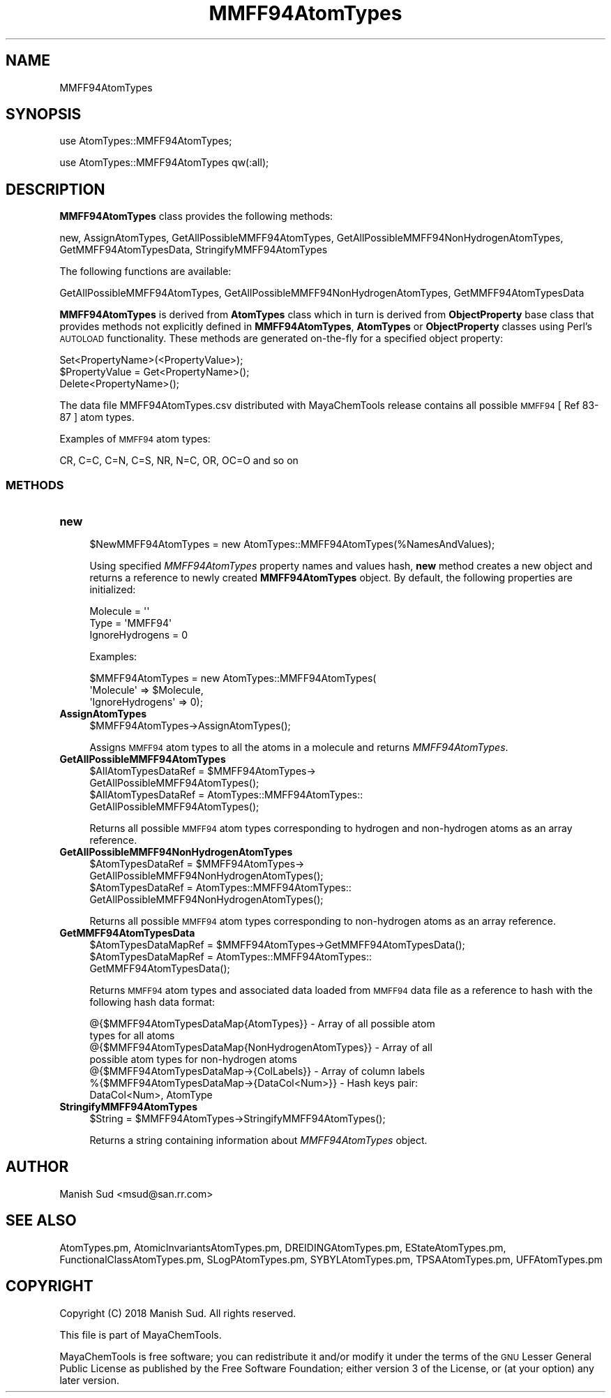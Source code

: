 .\" Automatically generated by Pod::Man 2.28 (Pod::Simple 3.35)
.\"
.\" Standard preamble:
.\" ========================================================================
.de Sp \" Vertical space (when we can't use .PP)
.if t .sp .5v
.if n .sp
..
.de Vb \" Begin verbatim text
.ft CW
.nf
.ne \\$1
..
.de Ve \" End verbatim text
.ft R
.fi
..
.\" Set up some character translations and predefined strings.  \*(-- will
.\" give an unbreakable dash, \*(PI will give pi, \*(L" will give a left
.\" double quote, and \*(R" will give a right double quote.  \*(C+ will
.\" give a nicer C++.  Capital omega is used to do unbreakable dashes and
.\" therefore won't be available.  \*(C` and \*(C' expand to `' in nroff,
.\" nothing in troff, for use with C<>.
.tr \(*W-
.ds C+ C\v'-.1v'\h'-1p'\s-2+\h'-1p'+\s0\v'.1v'\h'-1p'
.ie n \{\
.    ds -- \(*W-
.    ds PI pi
.    if (\n(.H=4u)&(1m=24u) .ds -- \(*W\h'-12u'\(*W\h'-12u'-\" diablo 10 pitch
.    if (\n(.H=4u)&(1m=20u) .ds -- \(*W\h'-12u'\(*W\h'-8u'-\"  diablo 12 pitch
.    ds L" ""
.    ds R" ""
.    ds C` ""
.    ds C' ""
'br\}
.el\{\
.    ds -- \|\(em\|
.    ds PI \(*p
.    ds L" ``
.    ds R" ''
.    ds C`
.    ds C'
'br\}
.\"
.\" Escape single quotes in literal strings from groff's Unicode transform.
.ie \n(.g .ds Aq \(aq
.el       .ds Aq '
.\"
.\" If the F register is turned on, we'll generate index entries on stderr for
.\" titles (.TH), headers (.SH), subsections (.SS), items (.Ip), and index
.\" entries marked with X<> in POD.  Of course, you'll have to process the
.\" output yourself in some meaningful fashion.
.\"
.\" Avoid warning from groff about undefined register 'F'.
.de IX
..
.nr rF 0
.if \n(.g .if rF .nr rF 1
.if (\n(rF:(\n(.g==0)) \{
.    if \nF \{
.        de IX
.        tm Index:\\$1\t\\n%\t"\\$2"
..
.        if !\nF==2 \{
.            nr % 0
.            nr F 2
.        \}
.    \}
.\}
.rr rF
.\"
.\" Accent mark definitions (@(#)ms.acc 1.5 88/02/08 SMI; from UCB 4.2).
.\" Fear.  Run.  Save yourself.  No user-serviceable parts.
.    \" fudge factors for nroff and troff
.if n \{\
.    ds #H 0
.    ds #V .8m
.    ds #F .3m
.    ds #[ \f1
.    ds #] \fP
.\}
.if t \{\
.    ds #H ((1u-(\\\\n(.fu%2u))*.13m)
.    ds #V .6m
.    ds #F 0
.    ds #[ \&
.    ds #] \&
.\}
.    \" simple accents for nroff and troff
.if n \{\
.    ds ' \&
.    ds ` \&
.    ds ^ \&
.    ds , \&
.    ds ~ ~
.    ds /
.\}
.if t \{\
.    ds ' \\k:\h'-(\\n(.wu*8/10-\*(#H)'\'\h"|\\n:u"
.    ds ` \\k:\h'-(\\n(.wu*8/10-\*(#H)'\`\h'|\\n:u'
.    ds ^ \\k:\h'-(\\n(.wu*10/11-\*(#H)'^\h'|\\n:u'
.    ds , \\k:\h'-(\\n(.wu*8/10)',\h'|\\n:u'
.    ds ~ \\k:\h'-(\\n(.wu-\*(#H-.1m)'~\h'|\\n:u'
.    ds / \\k:\h'-(\\n(.wu*8/10-\*(#H)'\z\(sl\h'|\\n:u'
.\}
.    \" troff and (daisy-wheel) nroff accents
.ds : \\k:\h'-(\\n(.wu*8/10-\*(#H+.1m+\*(#F)'\v'-\*(#V'\z.\h'.2m+\*(#F'.\h'|\\n:u'\v'\*(#V'
.ds 8 \h'\*(#H'\(*b\h'-\*(#H'
.ds o \\k:\h'-(\\n(.wu+\w'\(de'u-\*(#H)/2u'\v'-.3n'\*(#[\z\(de\v'.3n'\h'|\\n:u'\*(#]
.ds d- \h'\*(#H'\(pd\h'-\w'~'u'\v'-.25m'\f2\(hy\fP\v'.25m'\h'-\*(#H'
.ds D- D\\k:\h'-\w'D'u'\v'-.11m'\z\(hy\v'.11m'\h'|\\n:u'
.ds th \*(#[\v'.3m'\s+1I\s-1\v'-.3m'\h'-(\w'I'u*2/3)'\s-1o\s+1\*(#]
.ds Th \*(#[\s+2I\s-2\h'-\w'I'u*3/5'\v'-.3m'o\v'.3m'\*(#]
.ds ae a\h'-(\w'a'u*4/10)'e
.ds Ae A\h'-(\w'A'u*4/10)'E
.    \" corrections for vroff
.if v .ds ~ \\k:\h'-(\\n(.wu*9/10-\*(#H)'\s-2\u~\d\s+2\h'|\\n:u'
.if v .ds ^ \\k:\h'-(\\n(.wu*10/11-\*(#H)'\v'-.4m'^\v'.4m'\h'|\\n:u'
.    \" for low resolution devices (crt and lpr)
.if \n(.H>23 .if \n(.V>19 \
\{\
.    ds : e
.    ds 8 ss
.    ds o a
.    ds d- d\h'-1'\(ga
.    ds D- D\h'-1'\(hy
.    ds th \o'bp'
.    ds Th \o'LP'
.    ds ae ae
.    ds Ae AE
.\}
.rm #[ #] #H #V #F C
.\" ========================================================================
.\"
.IX Title "MMFF94AtomTypes 1"
.TH MMFF94AtomTypes 1 "2018-10-25" "perl v5.22.4" "MayaChemTools"
.\" For nroff, turn off justification.  Always turn off hyphenation; it makes
.\" way too many mistakes in technical documents.
.if n .ad l
.nh
.SH "NAME"
MMFF94AtomTypes
.SH "SYNOPSIS"
.IX Header "SYNOPSIS"
use AtomTypes::MMFF94AtomTypes;
.PP
use AtomTypes::MMFF94AtomTypes qw(:all);
.SH "DESCRIPTION"
.IX Header "DESCRIPTION"
\&\fBMMFF94AtomTypes\fR class provides the following methods:
.PP
new, AssignAtomTypes, GetAllPossibleMMFF94AtomTypes,
GetAllPossibleMMFF94NonHydrogenAtomTypes, GetMMFF94AtomTypesData,
StringifyMMFF94AtomTypes
.PP
The following functions are available:
.PP
GetAllPossibleMMFF94AtomTypes,
GetAllPossibleMMFF94NonHydrogenAtomTypes, GetMMFF94AtomTypesData
.PP
\&\fBMMFF94AtomTypes\fR is derived from \fBAtomTypes\fR class which in turn
is  derived from \fBObjectProperty\fR base class that provides methods not explicitly defined
in \fBMMFF94AtomTypes\fR, \fBAtomTypes\fR or \fBObjectProperty\fR classes using Perl's
\&\s-1AUTOLOAD\s0 functionality. These methods are generated on-the-fly for a specified object property:
.PP
.Vb 3
\&    Set<PropertyName>(<PropertyValue>);
\&    $PropertyValue = Get<PropertyName>();
\&    Delete<PropertyName>();
.Ve
.PP
The data file MMFF94AtomTypes.csv distributed with MayaChemTools release contains
all possible \s-1MMFF94\s0 [ Ref 83\-87 ] atom types.
.PP
Examples of \s-1MMFF94\s0 atom types:
.PP
.Vb 1
\&    CR, C=C, C=N, C=S, NR, N=C, OR, OC=O and so on
.Ve
.SS "\s-1METHODS\s0"
.IX Subsection "METHODS"
.IP "\fBnew\fR" 4
.IX Item "new"
.Vb 1
\&    $NewMMFF94AtomTypes = new AtomTypes::MMFF94AtomTypes(%NamesAndValues);
.Ve
.Sp
Using specified \fIMMFF94AtomTypes\fR property names and values hash, \fBnew\fR
method creates a new object and returns a reference to newly created \fBMMFF94AtomTypes\fR
object. By default, the following properties are initialized:
.Sp
.Vb 3
\&    Molecule = \*(Aq\*(Aq
\&    Type = \*(AqMMFF94\*(Aq
\&    IgnoreHydrogens = 0
.Ve
.Sp
Examples:
.Sp
.Vb 3
\&    $MMFF94AtomTypes = new AtomTypes::MMFF94AtomTypes(
\&                              \*(AqMolecule\*(Aq => $Molecule,
\&                              \*(AqIgnoreHydrogens\*(Aq => 0);
.Ve
.IP "\fBAssignAtomTypes\fR" 4
.IX Item "AssignAtomTypes"
.Vb 1
\&    $MMFF94AtomTypes\->AssignAtomTypes();
.Ve
.Sp
Assigns \s-1MMFF94\s0 atom types to all the atoms in a molecule and returns
\&\fIMMFF94AtomTypes\fR.
.IP "\fBGetAllPossibleMMFF94AtomTypes\fR" 4
.IX Item "GetAllPossibleMMFF94AtomTypes"
.Vb 4
\&    $AllAtomTypesDataRef = $MMFF94AtomTypes\->
\&                           GetAllPossibleMMFF94AtomTypes();
\&    $AllAtomTypesDataRef = AtomTypes::MMFF94AtomTypes::
\&                           GetAllPossibleMMFF94AtomTypes();
.Ve
.Sp
Returns all possible \s-1MMFF94\s0 atom types corresponding to hydrogen and non-hydrogen
atoms as an array reference.
.IP "\fBGetAllPossibleMMFF94NonHydrogenAtomTypes\fR" 4
.IX Item "GetAllPossibleMMFF94NonHydrogenAtomTypes"
.Vb 4
\&    $AtomTypesDataRef = $MMFF94AtomTypes\->
\&                        GetAllPossibleMMFF94NonHydrogenAtomTypes();
\&    $AtomTypesDataRef = AtomTypes::MMFF94AtomTypes::
\&                        GetAllPossibleMMFF94NonHydrogenAtomTypes();
.Ve
.Sp
Returns all possible \s-1MMFF94\s0 atom types corresponding to non-hydrogen atoms as
an array reference.
.IP "\fBGetMMFF94AtomTypesData\fR" 4
.IX Item "GetMMFF94AtomTypesData"
.Vb 3
\&    $AtomTypesDataMapRef = $MMFF94AtomTypes\->GetMMFF94AtomTypesData();
\&    $AtomTypesDataMapRef = AtomTypes::MMFF94AtomTypes::
\&                           GetMMFF94AtomTypesData();
.Ve
.Sp
Returns \s-1MMFF94\s0 atom types and associated data loaded from \s-1MMFF94\s0 data file as
a reference to hash with the following hash data format:
.Sp
.Vb 7
\&    @{$MMFF94AtomTypesDataMap{AtomTypes}} \- Array of all possible atom
\&                              types for all atoms
\&    @{$MMFF94AtomTypesDataMap{NonHydrogenAtomTypes}} \- Array of all
\&                              possible atom types for non\-hydrogen atoms
\&    @{$MMFF94AtomTypesDataMap\->{ColLabels}} \- Array of column labels
\&    %{$MMFF94AtomTypesDataMap\->{DataCol<Num>}} \- Hash keys pair:
\&                                                 DataCol<Num>, AtomType
.Ve
.IP "\fBStringifyMMFF94AtomTypes\fR" 4
.IX Item "StringifyMMFF94AtomTypes"
.Vb 1
\&    $String = $MMFF94AtomTypes\->StringifyMMFF94AtomTypes();
.Ve
.Sp
Returns a string containing information about \fIMMFF94AtomTypes\fR object.
.SH "AUTHOR"
.IX Header "AUTHOR"
Manish Sud <msud@san.rr.com>
.SH "SEE ALSO"
.IX Header "SEE ALSO"
AtomTypes.pm, AtomicInvariantsAtomTypes.pm, DREIDINGAtomTypes.pm,
EStateAtomTypes.pm, FunctionalClassAtomTypes.pm, SLogPAtomTypes.pm,
SYBYLAtomTypes.pm, TPSAAtomTypes.pm, UFFAtomTypes.pm
.SH "COPYRIGHT"
.IX Header "COPYRIGHT"
Copyright (C) 2018 Manish Sud. All rights reserved.
.PP
This file is part of MayaChemTools.
.PP
MayaChemTools is free software; you can redistribute it and/or modify it under
the terms of the \s-1GNU\s0 Lesser General Public License as published by the Free
Software Foundation; either version 3 of the License, or (at your option)
any later version.
